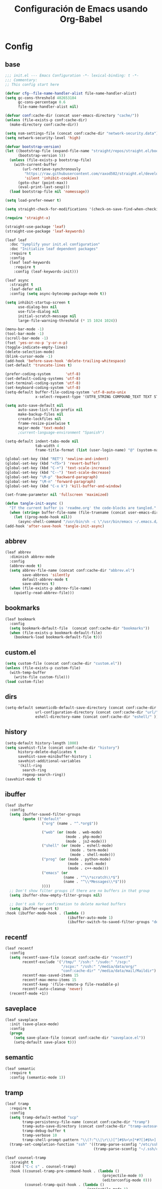 #+TITLE:     Configuración de Emacs usando Org-Babel
#+AUTHOR:    arkhan
#+EMAIL:     arkhan@disroot.org
#+BABEL: :cache yes
#+LANGUAGE: es
#+PROPERTY: header-args :tangle init.el
#+OPTIONS: author:nil date:nil toc:nil title:nil e:nil
#+LaTeX_HEADER: \pagenumbering{gobble}
#+LaTeX_HEADER: \usepackage[T1]{fontenc}
#+LaTeX_HEADER: \usepackage{graphicx}
#+LaTeX_HEADER: \usepackage{fontspec}
#+LaTeX_HEADER: \setmonofont[Scale=0.7]{DejaVu Sans Mono}
#+LaTeX_HEADER: \usepackage{mathpazo}
#+LaTeX_HEADER: \usepackage{geometry}
#+LaTeX_HEADER: \geometry{a4paper, margin=20mm}
#+LaTeX_HEADER: \usepackage{minted}
#+LaTeX_HEADER: \setminted{breaklines}

* Config
** base
#+begin_src emacs-lisp
;;; init.el --- Emacs Configuration -*- lexical-binding: t -*-
;;; Commentary:
;; This config start here

(defvar cfg--file-name-handler-alist file-name-handler-alist)
(setq gc-cons-threshold 402653184
      gc-cons-percentage 0.6
      file-name-handler-alist nil)

(defvar conf:cache-dir (concat user-emacs-directory "cache/"))
(unless (file-exists-p conf:cache-dir)
  (make-directory conf:cache-dir))

(setq nsm-settings-file (concat conf:cache-dir "network-security.data"))
(setq network-security-level 'high)

(defvar bootstrap-version)
(let ((bootstrap-file (expand-file-name "straight/repos/straight.el/bootstrap.el" user-emacs-directory))
      (bootstrap-version 5))
  (unless (file-exists-p bootstrap-file)
    (with-current-buffer
        (url-retrieve-synchronously
         "https://raw.githubusercontent.com/raxod502/straight.el/develop/install.el"
         'silent 'inhibit-cookies)
      (goto-char (point-max))
      (eval-print-last-sexp)))
  (load bootstrap-file nil 'nomessage))

(setq load-prefer-newer t)

(setq straight-check-for-modifications '(check-on-save-find-when-checking))

(require 'straight-x)

(straight-use-package 'leaf)
(straight-use-package 'leaf-keywords)

(leaf leaf
  :doc "Symplify your init.el configuration"
  :doc "Initialize leaf dependent packages"
  :require t
  :config
  (leaf leaf-keywords
    :require t
    :config (leaf-keywords-init)))

(leaf async
  :straight t
  :leaf-defer nil
  :config (setq async-bytecomp-package-mode t))

(setq inhibit-startup-screen t
      use-dialog-box nil
      use-file-dialog nil
      initial-scratch-message nil
      large-file-warning-threshold (* 15 1024 1024))

(menu-bar-mode -1)
(tool-bar-mode -1)
(scroll-bar-mode -1)
(fset 'yes-or-no-p 'y-or-n-p)
(toggle-indicate-empty-lines)
(delete-selection-mode)
(blink-cursor-mode -1)
(add-hook 'before-save-hook 'delete-trailing-whitespace)
(set-default 'truncate-lines t)

(prefer-coding-system       'utf-8)
(set-default-coding-systems 'utf-8)
(set-terminal-coding-system 'utf-8)
(set-keyboard-coding-system 'utf-8)
(setq-default buffer-file-coding-system 'utf-8-auto-unix
              x-select-request-type '(UTF8_STRING COMPOUND_TEXT TEXT STRING))

(setq auto-save-default nil
      auto-save-list-file-prefix nil
      make-backup-files nil
      create-lockfiles nil
      frame-resize-pixelwise t
      major-mode 'text-mode)
      ;current-language-environment "Spanish")

(setq-default indent-tabs-mode nil
              tab-width 4
              frame-title-format (list (user-login-name) "@" (system-name) " %b [%m]"))

(global-set-key (kbd "RET") 'newline-and-indent)
(global-set-key (kbd "<f5>") 'revert-buffer)
(global-set-key (kbd "C-+") 'text-scale-increase)
(global-set-key (kbd "C--") 'text-scale-decrease)
(global-set-key "\M-p" 'backward-paragraph)
(global-set-key "\M-n" 'forward-paragraph)
(global-set-key (kbd "C-x k") 'kill-buffer-and-window)

(set-frame-parameter nil 'fullscreen 'maximized)

(defun tangle-init-async ()
  "If the current buffer is 'readme.org' the code-blocks are tangled."
  (when (string= buffer-file-name (file-truename (concat user-emacs-directory "readme.org")))
    (let ((prog-mode-hook nil))
      (async-shell-command "/usr/bin/sh -c \"/usr/bin/emacs ~/.emacs.d/readme.org --batch --eval='(org-babel-tangle)'\""))))
(add-hook 'after-save-hook 'tangle-init-async)
#+end_src
** abbrev
#+begin_src emacs-lisp
(leaf abbrev
  :diminish abbrev-mode
  :config
  (abbrev-mode t)
  (setq abbrev-file-name (concat conf:cache-dir "abbrev.el")
        save-abbrevs 'silently
        default-abbrev-mode t
        save-abbrevs t)
  (when (file-exists-p abbrev-file-name)
    (quietly-read-abbrev-file)))
#+end_src
** bookmarks
#+begin_src emacs-lisp
(leaf bookmark
  :config
  (setq bookmark-default-file  (concat conf:cache-dir "bookmarks"))
  (when (file-exists-p bookmark-default-file)
    (bookmark-load bookmark-default-file t)))
#+end_src
** custom.el
#+begin_src emacs-lisp
(setq custom-file (concat conf:cache-dir "custom.el"))
(unless (file-exists-p custom-file)
  (with-temp-buffer
    (write-file custom-file)))
(load custom-file)
#+end_src
** dirs
#+begin_src emacs-lisp
(setq-default semanticdb-default-save-directory (concat conf:cache-dir "semanticdb/")
              url-configuration-directory (concat conf:cache-dir "url/")
              eshell-directory-name (concat conf:cache-dir "eshell/" ))
#+end_src
** history
#+begin_src emacs-lisp
(setq-default history-length 1000)
(setq savehist-file (concat conf:cache-dir "history")
      history-delete-duplicates t
      savehist-save-minibuffer-history 1
      savehist-additional-variables
      '(kill-ring
        search-ring
        regexp-search-ring))
(savehist-mode t)
#+end_src
** ibuffer
#+begin_src emacs-lisp
(leaf ibuffer
  :config
  (setq ibuffer-saved-filter-groups
        (quote (("default"
                 ("org" (name . "^.*org$"))

                 ("web" (or (mode . web-mode)
                            (mode . php-mode)
                            (mode . js2-mode)))
                 ("shell" (or (mode . eshell-mode)
                              (mode . term-mode)
                              (mode . shell-mode)))
                 ("prog" (or (mode . python-mode)
                             (mode . nxml-mode)
                             (mode . c++-mode)))
                 ("emacs" (or
                           (name . "^\\*scratch\\*$")
                           (name . "^\\*Messages\\*$")))
                 ))))
  ;; Don't show filter groups if there are no buffers in that group
  (setq ibuffer-show-empty-filter-groups nil)

  ;; Don't ask for confirmation to delete marked buffers
  (setq ibuffer-expert t)
:hook (ibuffer-mode-hook . (lambda ()
                             (ibuffer-auto-mode 1)
                             (ibuffer-switch-to-saved-filter-groups "default"))))
#+end_src
** recentf
#+begin_src emacs-lisp
(leaf recentf
  :config
  (setq recentf-save-file (concat conf:cache-dir "recentf")
        recentf-exclude '("/tmp/" "/ssh:" "/sudo:" "/scp:"
                          "/scpx:" "/ssh:" "/media/data/org/"
                          "conf:cache-dir" "/media/data/mail/Maildir")
        recentf-max-saved-items 15
        recentf-max-menu-items 15
        recentf-keep '(file-remote-p file-readable-p)
        recentf-auto-cleanup 'never)
  (recentf-mode +1))
#+end_src
** saveplace
#+begin_src emacs-lisp
(leaf saveplace
  :init (save-place-mode)
  :config
  (progn
    (setq save-place-file (concat conf:cache-dir "saveplace.el"))
    (setq-default save-place t)))
#+end_src
** semantic
#+begin_src emacs-lisp
(leaf semantic
  :require t
  :config (semantic-mode 1))
#+end_src
** tramp
#+begin_src emacs-lisp
(leaf tramp
  :require t
  :config
  (setq tramp-default-method "scp"
        tramp-persistency-file-name (concat conf:cache-dir "tramp")
        tramp-auto-save-directory (concat conf:cache-dir "tramp-autosave")
        tramp-debug-buffer t
        tramp-verbose 10
        tramp-shell-prompt-pattern "\\(?:^\\|\r\\)[^]#$%>\n]*#?[]#$%>] *\\(^[\\[[0-9;]*[a-zA-Z] *\\)*")
  (tramp-set-completion-function "ssh" '((tramp-parse-sconfig "/etc/ssh_config")
                                         (tramp-parse-sconfig "~/.ssh/config"))))

(leaf counsel-tramp
  :straight t
  :bind ("C-c s" . counsel-tramp)
  :hook ((counsel-tramp-pre-command-hook . (lambda ()
                                             (projectile-mode 0)
                                             (editorconfig-mode 0)))
         (counsel-tramp-quit-hook . (lambda ()
                                      (projectile-mode 1)
                                      (editorconfig-mode 1)))))
#+end_src
* UI
** all-the-icons
#+begin_src emacs-lisp
(leaf all-the-icons :straight t)
#+end_src
** avy
#+begin_src emacs-lisp
(leaf avy
  :straight t
  :config
  (setq avy-all-windows t))
#+end_src
** cursor
#+begin_src emacs-lisp
(setq-default cursor-type '(hbar . 2))
(setq x-stretch-cursor t)

(leaf frame
  :config
  (defun set-cursor-hook (frame)
    (modify-frame-parameters
     frame (list (cons 'cursor-color "white"))))

  :hook (after-make-frame-functions . set-cursor-hook))
#+end_src
** dashboard
#+begin_src emacs-lisp
(leaf page-break-lines
  :straight t
  :diminish page-break-lines-mode
  :config (page-break-lines-mode))

(leaf dashboard
  :straight t
  :config
  (dashboard-setup-startup-hook)
  (setq dashboard-banner-logo-title (concat "GNU Emacs " emacs-version
                                              " kernel " (car (split-string (shell-command-to-string "uname -r") "-"))
                                              " x86_64 " (car (split-string (shell-command-to-string "/usr/bin/sh -c '. /etc/os-release && echo $PRETTY_NAME'") "\n")))
        dashboard-set-init-info t
        dashboard-center-content t
        dashboard-set-heading-icons t
        dashboard-set-file-icons t
        dashboard-items '((recents  . 10)
                          (bookmarks . 5)
                          (projects . 5)
                          (agenda . 5))
        initial-buffer-choice (lambda () (switch-to-buffer "*dashboard*"))))
#+end_src
** font
#+begin_src emacs-lisp
(leaf pcache
  :straight t
  :init
  (setq pcache-directory (let ((dir (concat conf:cache-dir "pcache/")))
                           (make-directory dir t)
                           dir)))

(leaf unicode-fonts
  :straight t
  :init (unicode-fonts-setup))

(global-font-lock-mode 1)
(set-face-attribute 'default nil :font "Fira Code Retina:pixelsize=15")
#+end_src
** imenu
#+begin_src emacs-lisp
(leaf imenu-list
  :straight t
  :bind ("M-2" . imenu-list-smart-toggle)
  :config
  (setq imenu-list-size 36
        imenu-list-position 'left
        imenu-list-focus-after-activation t
        imenu-list-after-jump-hook nil))
#+end_src
** ivy
#+begin_src emacs-lisp
(leaf ivy
  :straight
  :diminish ivy-mode
  :bind (ivy-mode-map
         ("C-'" . ivy-avy))
  :config
  (setq ivy-wrap t
        ivy-virtual-abbreviate 'full
        ivy-use-virtual-buffers t
        ivy-use-selectable-prompt t
        ivy-count-format "(%d/%d) "
        ivy-re-builders-alist '((read-file-name-internal . ivy--regex-fuzzy)
                                (t . ivy--regex-plus))
        ivy-on-del-error-function nil
        ivy-initial-inputs-alist nil
        enable-recursive-minibuffers t)

  (add-to-list 'ivy-ignore-buffers "\\*Async Shell Command\\*")
  (add-to-list 'ivy-ignore-buffers "\\*Messages\\*")
  (add-to-list 'ivy-ignore-buffers "\\*elfeed-log\\*")
  (add-to-list 'ivy-ignore-buffers "\\*Help\\*")
  (add-to-list 'ivy-ignore-buffers "\\*Compile-Log\\*")
  (add-to-list 'ivy-ignore-buffers "\\*magit-.*")
  (add-to-list 'ivy-ignore-buffers "\\magit-.*")
  (add-to-list 'ivy-ignore-buffers "\\*tide")
  (add-to-list 'ivy-ignore-buffers "\\*Flycheck.*")
  (add-to-list 'ivy-ignore-buffers "\\*lsp-.*")
  (add-to-list 'ivy-ignore-buffers "\\*git-gutter:.*")
  (with-eval-after-load "projectile"
    (setf projectile-globally-ignored-buffers ivy-ignore-buffers))

  (defun conf:ivy-format-function-arrow (cands)
    "Transform CAND-PAIRS into a string for minibuffer."
    (ivy--format-function-generic
     (lambda (str)
       (concat "-> " (ivy--add-face str 'ivy-current-match)))
     (lambda (str)
       (concat "   " str))
     cands
     "\n"))
  (setq ivy-format-function 'conf:ivy-format-function-arrow)
  (ivy-mode 1))

(leaf prescient
  :straight t
  :require t
  :config
  (setq prescient-save-file (concat conf:cache-dir "prescient.el"))
  (prescient-persist-mode))

(leaf ivy-prescient
  :straight t
  :require t
  :after ivy
  :init (ivy-prescient-mode))

(leaf ivy-posframe
  :straight t
  :after ivy
  :diminish ivy-posframe-mode
  :init
  (setq ivy-posframe-hide-minibuffer t
        ivy-fixed-height-minibuffer nil
        ivy-posframe-parameters `((min-width . ,(window-width))
                                  (min-height . ,ivy-height)
                                  (internal-border-width . 0))
        ivy-posframe-display-functions-alist '((t . ivy-posframe-display-at-window-bottom-left)))
  :config (ivy-posframe-mode))

(leaf ivy-explorer
  :straight t
  :after ivy
  :init
  (if (display-graphic-p)
      (setq ivy-explorer-message-function #'ivy-explorer--posframe))
  (ivy-explorer-mode 1))

(leaf ivy-xref
  :straight t
  :require t
  :init (if (< emacs-major-version 27)
            (setq xref-show-xrefs-function #'ivy-xref-show-xrefs)
          (setq xref-show-definitions-function #'ivy-xref-show-defs)))

(setq confirm-nonexistent-file-or-buffer t)

(leaf swiper
  :straight t
  :bind* (("C-s" . swiper)
          ("C-r" . swiper)
          ("C-M-s" . swiper-all))
  :bind (read-expression-map
         ("C-r" . counsel-minibuffer-history)))

(leaf counsel
  :straight t
  :bind (("M-x" . counsel-M-x)
         ("C-c b" . counsel-imenu)
         ("C-x C-r" . counsel-rg)
         ("C-h f" . counsel-describe-function)
         ("C-h v" . counsel-describe-variable)
         ("C-h b" . counsel-descbinds)
         ("M-y" . counsel-yank-pop)
         ("M-SPC" . counsel-shell-history))
  :config
  (setq counsel-find-file-at-point t
        counsel-rg-base-command "rg -uuu -S -g '!/volumes' -g '!/backups' -g '!/.git' --no-heading --line-number --color never %s"))

(leaf ivy-rich
  :straight t
  :config
  (setq ivy-rich-display-transformers-list
        '(ivy-switch-buffer
          (:columns
           ((ivy-rich-candidate (:width 30))  ; return the candidate itself
            (ivy-rich-switch-buffer-size (:width 7))  ; return the buffer size
            (ivy-rich-switch-buffer-indicators (:width 4 :face error :align right)); return the buffer indicators
            (ivy-rich-switch-buffer-major-mode (:width 12 :face warning))          ; return the major mode info
            (ivy-rich-switch-buffer-project (:width 15 :face success))             ; return project name using `projectile'
            (ivy-rich-switch-buffer-path (:width (lambda (x) (ivy-rich-switch-buffer-shorten-path x (ivy-rich-minibuffer-width 0.3))))))  ; return file path relative to project root or `default-directory' if project is nil
           :predicate
           (lambda (cand) (get-buffer cand)))
          counsel-M-x
          (:columns
           ((counsel-M-x-transformer (:width 40))  ; thr original transfomer
            (ivy-rich-counsel-function-docstring (:face font-lock-doc-face))))  ; return the docstring of the command
          counsel-describe-function
          (:columns
           ((counsel-describe-function-transformer (:width 40))  ; the original transformer
            (ivy-rich-counsel-function-docstring (:face font-lock-doc-face))))  ; return the docstring of the function
          counsel-describe-variable
          (:columns
           ((counsel-describe-variable-transformer (:width 40))  ; the original transformer
            (ivy-rich-counsel-variable-docstring (:face font-lock-doc-face))))  ; return the docstring of the variable
          counsel-recentf
          (:columns
           ((ivy-rich-candidate (:width 0.8)) ; return the candidate itself
            (ivy-rich-file-last-modified-time (:face font-lock-comment-face))))) ; return the last modified time of the file
        ivy-virtual-abbreviate 'full
        ivy-rich-path-style 'abbrev)
  (ivy-rich-mode 1))
#+end_src
** move-dup
#+begin_src emacs-lisp
(leaf move-dup
  :straight t
  :leaf-defer nil
  :diminish move-dup-mode
  :init
  (global-set-key (kbd "M-<up>") 'md-move-lines-up)
  (global-set-key (kbd "M-<down>") 'md-move-lines-down)
  (global-set-key (kbd "C-M-<up>") 'md-duplicate-up)
  (global-set-key (kbd "C-M-<down>") 'md-duplicate-down)
  (global-move-dup-mode))
#+end_src
** neotree
#+begin_src emacs-lisp
(leaf shrink-path
  :straight t
  :require t)

(leaf neotree
  :straight t
  :bind (neotree-mode-map
         ("<C-return>" . neotree-change-root)
         ("C" . neotree-change-root)
         ("c" . neotree-create-node)
         ("+" . neotree-create-node)
         ("d" . neotree-delete-node)
         ("r" . neotree-rename-node))
  :config
  (setq neo-theme 'ascii
        neo-vc-integration nil
        neo-window-width 36
        neo-create-file-auto-open t
        neo-smart-open t
        neo-show-auto-change-root t
        neo-autorefresh nil
        neo-banner-message nil
        neo-mode-line-type 'neotree
        neo-dont-be-alone t
        neo-persist-show t
        neo-show-updir-line nil
        neo-show-hidden-files nil
        neo-auto-indent-point t
        neo-hidden-regexp-list '(".DS_Store" ".idea/" ".pyc" ".tern-port"
                                 ".git/*" "node_modules/*" ".meteor" "deps"))

  (defun shrink-root-entry (node)
    "shrink-print pwd in neotree"
    (insert (propertize (concat (shrink-path-dirs node) "\n") 'face `(:inherit (,neo-root-dir-face)))))

  (advice-add #'neo-buffer--insert-root-entry :override #'shrink-root-entry))

(defun neotree-project-dir-toggle ()
    "Open NeoTree using the project root, using find-file-in-project,
  or the current buffer directory."
    (interactive)
    (let ((project-dir
           (ignore-errors
             ;;; Pick one: projectile or find-file-in-project
             (projectile-project-root)))
          (file-name (buffer-file-name))
          (neo-smart-open t))
      (if (and (fboundp 'neo-global--window-exists-p)
               (neo-global--window-exists-p))
          (neotree-hide)
        (progn
          (neotree-show)
          (if project-dir
              (neotree-dir project-dir))
          (if file-name
              (neotree-find file-name))))))
(global-set-key (kbd "M-1") 'neotree-project-dir-toggle)
#+end_src
** theme
#+begin_src emacs-lisp
(leaf vibrant-ink-theme
  :straight (vibrant-ink-theme :type git :host github :repo "arkhan/vibrant-ink-theme")
  :config (load-theme 'vibrant-ink t))
#+end_src
** sublimity
#+begin_src emacs-lisp
(setq-default hscroll-margin 2
              hscroll-step 1
              scroll-conservatively 1001
              scroll-margin 0
              scroll-preserve-screen-position t)

(leaf sublimity-scroll
  :straight sublimity
  :require t
  :init (sublimity-mode 1))
#+end_src
** shackle
#+begin_src emacs-lisp
(leaf shackle
  :straight t
  :init (shackle-mode)
  :config
  (setq shackle-default-size 0.4)
  (setq shackle-rules
        '(("*Calendar*" :select t :size 0.3 :align below)
          ("*Compile-Log*" :ignore t)
          ("*Completions*" :size 0.3  :align t)
          ("*format-all-errors*" :select t :size 0.1 :align below)
          ("*Help*" :select t :inhibit-window-quit t :other t)
          ("*Messages*" :select nil :inhibit-window-quit t :other t)
          ("*Process List*" :select t :size 0.3 :align below)
          ("*Proced*" :select t :size 0.3 :align below)
          ("*Python*" :select t :size 0.3 :align bellow)
          ("*Shell Command Output*" :select nil)
          ("*Warnings*" :ignore t)
          ("*el-get bootstrap*" :ignore t)
          ("*undo-tree*" :size 0.25 :align left)
          ("\\*Async Shell.*\\*" :regexp t :ignore t)
          ("\\*[Wo]*Man.*\\*" :regexp t :select t :inhibit-window-quit t :other t)
          ("\\*poporg.*\\*" :regexp t :select t :other t)
          ("\\*shell*\\*" :select t :other t)
          ("\\`\\*ivy.*?\\*\\'" :regexp t :size 0.3 :align t)
          ("edbi-dbviewer" :regexp t :select t :same t)
          ("*edbi:query-result" :regexp t :size 0.8 :align bellow)
          (occur-mode :select nil :align t)
          (pdf-view-mode :other t)
          (compilation-mode :select nil))))
#+end_src
** status line
#+begin_src emacs-lisp
(setq line-number-mode t
      column-number-mode t)

(leaf good-line
  :straight (good-line :type git :host github :repo "TatriX/good-line")
  :config (good-line-mode))

;; (leaf doom-modeline
;;   :straight t
;;   :init (doom-modeline-mode 1)
;;   :config
;;   (defun conf:doom-modeline--make-xpm-filter-args (args)
;;     "Force function to use `doom-modeline-height'.
;;      Instead of the calculation done in `doom-modeline-refresh-bars'.
;;      The minimum height is set to `frame-char-height' + 2."
;;     (list (car args) (cadr args) (max (+ (frame-char-height) 2) doom-modeline-height)))

;;   (advice-add 'doom-modeline--make-xpm :filter-args #'conf:doom-modeline--make-xpm-filter-args)

;;   (setq doom-modeline-height 12
;;         doom-modeline-icon nil
;;         doom-modeline-env-enable-python nil))
#+end_src
** switch-windows
#+begin_src emacs-lisp
  (leaf switch-window
    :straight t
    :bind (("C-x o" . switch-window)
           ("C-x 1" . switch-window-then-maximize)
           ("C-x 2" . switch-window-then-split-below)
           ("C-x 3" . switch-window-then-split-right)
           ("C-x 0" . switch-window-then-delete)))
#+end_src
* Prog
** company
#+begin_src emacs-lisp
(leaf company
  :straight t
  :diminish company-mode
  :commands (company-complete-common company-manual-begin company-grab-line)
  :init
  (setq company-idle-delay 0
        company-show-numbers t
        company-minimum-prefix-length 1
        company-tooltip-limit 14
        company-dabbrev-downcase nil
        company-dabbrev-ignore-case nil
        company-dabbrev-code-other-buffers t
        company-tooltip-align-annotations t
        company-require-match 'never
        company-global-modes '(not erc-mode message-mode help-mode gud-mode eshell-mode)
        company-backends '(company-capf)
        company-frontends '(company-pseudo-tooltip-frontend
                            company-echo-metadata-frontend))

  :config
  (setq company-backends '((company-capf
                            company-keywords
                            company-yasnippet)
                           (company-abbrev company-dabbrev)))
  (global-company-mode +1))

(leaf company-prescient
  :straight t
  :require t
  :after company
  :init (company-prescient-mode))

(leaf company-posframe
  :straight t
  :diminish company-posframe-mode
  :config (company-posframe-mode 1))

(leaf company-box
  :straight t
  :diminish company-box-mode
  :config
  (setq company-box-show-single-candidate t
        company-box-backends-colors nil
        company-box-max-candidates 50
        company-box-icons-functions '(+company-box-icons--yasnippet +company-box-icons--elisp)
        company-box-icons-alist 'company-box-icons-all-the-icons
        company-box-icons-all-the-icons
        `((Unknown       . ,(all-the-icons-material "find_in_page"             :height 0.8 :face 'all-the-icons-purple))
          (Text          . ,(all-the-icons-material "text_fields"              :height 0.8 :face 'all-the-icons-green))
          (Method        . ,(all-the-icons-material "functions"                :height 0.8 :face 'all-the-icons-red))
          (Function      . ,(all-the-icons-material "functions"                :height 0.8 :face 'all-the-icons-red))
          (Constructor   . ,(all-the-icons-material "functions"                :height 0.8 :face 'all-the-icons-red))
          (Field         . ,(all-the-icons-material "functions"                :height 0.8 :face 'all-the-icons-red))
          (Variable      . ,(all-the-icons-material "adjust"                   :height 0.8 :face 'all-the-icons-blue))
          (Class         . ,(all-the-icons-material "class"                    :height 0.8 :face 'all-the-icons-red))
          (Interface     . ,(all-the-icons-material "settings_input_component" :height 0.8 :face 'all-the-icons-red))
          (Module        . ,(all-the-icons-material "view_module"              :height 0.8 :face 'all-the-icons-red))
          (Property      . ,(all-the-icons-material "settings"                 :height 0.8 :face 'all-the-icons-red))
          (Unit          . ,(all-the-icons-material "straighten"               :height 0.8 :face 'all-the-icons-red))
          (Value         . ,(all-the-icons-material "filter_1"                 :height 0.8 :face 'all-the-icons-red))
          (Enum          . ,(all-the-icons-material "plus_one"                 :height 0.8 :face 'all-the-icons-red))
          (Keyword       . ,(all-the-icons-material "filter_center_focus"      :height 0.8 :face 'all-the-icons-red))
          (Snippet       . ,(all-the-icons-material "short_text"               :height 0.8 :face 'all-the-icons-red))
          (Color         . ,(all-the-icons-material "color_lens"               :height 0.8 :face 'all-the-icons-red))
          (File          . ,(all-the-icons-material "insert_drive_file"        :height 0.8 :face 'all-the-icons-red))
          (Reference     . ,(all-the-icons-material "collections_bookmark"     :height 0.8 :face 'all-the-icons-red))
          (Folder        . ,(all-the-icons-material "folder"                   :height 0.8 :face 'all-the-icons-red))
          (EnumMember    . ,(all-the-icons-material "people"                   :height 0.8 :face 'all-the-icons-red))
          (Constant      . ,(all-the-icons-material "pause_circle_filled"      :height 0.8 :face 'all-the-icons-red))
          (Struct        . ,(all-the-icons-material "streetview"               :height 0.8 :face 'all-the-icons-red))
          (Event         . ,(all-the-icons-material "event"                    :height 0.8 :face 'all-the-icons-red))
          (Operator      . ,(all-the-icons-material "control_point"            :height 0.8 :face 'all-the-icons-red))
          (TypeParameter . ,(all-the-icons-material "class"                    :height 0.8 :face 'all-the-icons-red))
          ;; (Template   . ,(company-box-icons-image "Template.png"))))
          (Yasnippet     . ,(all-the-icons-material "short_text"               :height 0.8 :face 'all-the-icons-green))
          (ElispFunction . ,(all-the-icons-material "functions"                :height 0.8 :face 'all-the-icons-red))
          (ElispVariable . ,(all-the-icons-material "check_circle"             :height 0.8 :face 'all-the-icons-blue))
          (ElispFeature  . ,(all-the-icons-material "stars"                    :height 0.8 :face 'all-the-icons-orange))
          (ElispFace     . ,(all-the-icons-material "format_paint"             :height 0.8 :face 'all-the-icons-pink))))
  (defun +company-box-icons--yasnippet (candidate)
    (when (get-text-property 0 'yas-annotation candidate)
      'Yasnippet))

  (defun +company-box-icons--elisp (candidate)
    (when (derived-mode-p 'emacs-lisp-mode)
      (let ((sym (intern candidate)))
        (cond ((fboundp sym)  'ElispFunction)
              ((boundp sym)   'ElispVariable)
              ((featurep sym) 'ElispFeature)
              ((facep sym) 'ElispFace)))))
  :hook (company-mode-hook . company-box-mode))
#+end_src
** csv
#+begin_src emacs-lisp
(leaf csv-mode
  :leaf-defer nil
  :mode ("\\.[Cc][Ss][Vv]\\'" . csv-mode)
  :config (setq csv-separators '("," ";" "|" " ")))
#+end_src
** editorconfig
#+begin_src emacs-lisp
(leaf editorconfig
  :straight t
  :leaf-defer nil
  :diminish ""
  :config (editorconfig-mode))
#+end_src
** eldoc
#+begin_src emacs-lisp
(leaf eldoc
  :diminish eldoc-mode)
#+end_src
** empty buffer
#+begin_src emacs-lisp
(defun empty-buffer? ()
  (= (buffer-end 1) (buffer-end -1)))
#+end_src
** flycheck
#+begin_src emacs-lisp
(leaf flycheck
  :straight t
  :leaf-defer nil
  :bind (("C-c e n" . flycheck-next-error)
         ("C-c e p" . flycheck-previous-error))
  :init
  (define-fringe-bitmap 'flycheck-fringe-bitmap-ball
    (vector #b00000000
            #b00000000
            #b00000000
            #b00000000
            #b00000000
            #b00000000
            #b00000000
            #b00000000
            #b11111111
            #b11111111
            #b00000000
            #b00000000
            #b00000000
            #b00000000
            #b00000000
            #b00000000
            #b00000000))
  (flycheck-define-error-level 'error
    :severity 2
    :overlay-category 'flycheck-error-overlay
    :fringe-bitmap 'flycheck-fringe-bitmap-ball
    :fringe-face 'flycheck-fringe-error)
  (flycheck-define-error-level 'warning
    :severity 1
    :overlay-category 'flycheck-warning-overlay
    :fringe-bitmap 'flycheck-fringe-bitmap-ball
    :fringe-face 'flycheck-fringe-warning)
  (flycheck-define-error-level 'info
    :severity 0
    :overlay-category 'flycheck-info-overlay
    :fringe-bitmap 'flycheck-fringe-bitmap-ball
    :fringe-face 'flycheck-fringe-info)
  (setq flycheck-indication-mode 'right-fringe)
:hook (after-init . global-flycheck-mode))
#+end_src
** format-all
#+begin_src emacs-lisp
(leaf format-all
  :straight t
  :bind (prog-mode-map
         ("<M-f8>" . format-all-buffer)))
#+end_src
** highlight-indent-guides
#+begin_src emacs-lisp
(leaf highlight-indent-guides
  :straight t
  :diminish highlight-indent-guides-mode
  :config (setq highlight-indent-guides-method 'character
                highlight-indent-guides-responsive 'stack
                highlight-indent-guides-auto-odd-face-perc 15
                highlight-indent-guides-auto-even-face-perc 15
                highlight-indent-guides-auto-character-face-perc 20)
  :hook (prog-mode-hook . highlight-indent-guides-mode))
#+end_src
** jinja
#+begin_src emacs-lisp
(leaf jinja2-mode :straight t)
#+end_src
** lsp
#+begin_src emacs-lisp
(leaf lsp
  :straight lsp-mode
  :commands (lsp lsp-deferred)
  :require t
  :config (require 'lsp-clients)
  :init
  (setq lsp-eldoc-render-all nil
        lsp-print-io nil
        lsp-inhibit-message t
        lsp-message-project-root-warning t
        lsp-auto-guess-root t
        lsp-prefer-flymake nil
        lsp-session-file (concat conf:cache-dir "lsp-session"))
  :hook (lsp-after-open-hook . lsp-enable-imenu))

;; ref: https://gitlab.com/shackra/emacs/commit/b0df30fe744e4483a08731e6a9f6482ab408124c
(defvar-local conf:lsp-on-change-exist nil
  "indica si la función `lsp-on-change' estaba insertada en `after-change-functions'")

(defun conf:lsp-on-change-modify-hook ()
  "Remueve o agrega `lsp-on-change' de `after-change-functions'"
  (if (not conf:lsp-on-change-exist)
      ;; quita la función, solamente si estaba insertada desde un principio
      (when (memq 'lsp-on-change after-change-functions)
        (setq conf:lsp-on-change-exist t)
        (remove-hook 'after-change-functions 'lsp-on-change t))
    ;; agrega la función
    (add-hook 'after-change-functions #'lsp-on-change nil t)
    (setq conf:lsp-on-change-exist nil)))

(leaf lsp-ui
  :straight t
  :after lsp
  :commands lsp-ui-mode
  :init
  (setq lsp-ui-sideline-enable t
        lsp-ui-sideline-ignore-duplicate t
        lsp-ui-sideline-show-hover nil
        lsp-ui-doc-enable nil)
  :config
  (define-key lsp-ui-mode-map [remap xref-find-definitions] #'lsp-ui-peek-find-definitions)
  (define-key lsp-ui-mode-map [remap xref-find-references] #'lsp-ui-peek-find-references)
  :hook (lsp-mode-hook . lsp-ui-mode))

(leaf company-lsp
  :straight t
  :leaf-defer nil
  :commands company-lsp
  :config
  (setq company-lsp-async t)
  (push '(company-lsp :with company-yasnippet) company-backends))
#+end_src
** makefile
#+begin_src emacs-lisp
(leaf makefile-runner
  :straight (makefile-runner :type git :host github :repo "danamlund/emacs-makefile-runner")
  :bind ("<C-f11>" . makefile-runner))
#+end_src
** multiple-cursors
#+begin_src emacs-lisp
(leaf multiple-cursors
  :straight t
  :leaf-defer nil)
#+end_src
** parents
#+begin_src emacs-lisp
(electric-pair-mode 1)

(leaf paren
  :straight t
  :init (show-paren-mode)
  :config
  (set-face-background 'show-paren-match (face-background 'default))
  (set-face-foreground 'show-paren-match "#def")
  (set-face-attribute 'show-paren-match nil :weight 'extra-bold))

(leaf smartparens-config
  :straight smartparens
  :commands (smartparens-mode smartparens-strict-mode)
  :bind (smartparens-strict-mode-map
         ("C-}" . sp-forward-slurp-sexp)
         ("M-s" . sp-backward-unwrap-sexp)
         ("C-c [" . sp-select-next-thing)
         ("C-c ]" . sp-select-next-thing-exchange)))

(leaf rainbow-delimiters
  :straight t
  :hook (prog-mode-hook . rainbow-delimiters-mode))
#+end_src
** plantuml
#+begin_src emacs-lisp
(leaf plantuml-mode
  :straight t
  :config (setq plantuml-jar-path "/usr/share/java/plantuml/plantuml.jar"))

(leaf flycheck-plantuml
  :straight t
  :after flycheck
  :config (flycheck-plantuml-setup))
#+end_src
** prog-mode
#+begin_src emacs-lisp
(leaf prog-mode
  :config
  (setq prettify-symbols-unprettify-at-point 'right-edge)
  (global-prettify-symbols-mode t)
  (add-hook 'prog-mode-hook
            (lambda ()
              (mapc (lambda (pair) (push pair prettify-symbols-alist))
                    '(("in" . ?\u2208)
                      ("IN" . ?\u2208)
                      ("not in" . ?\u2209)
                      ("NOT IN" . ?\u2209)
                      ("not" . ?\u00AC)
                      ("NOT" . ?\u00AC)
                      ("==" . ?\u2261)
                      ("!=" . ?\u2260)
                      (">=" . ?\u2265)
                      ("<=" . ?\u2264)))))
  (defun indicate-buffer-boundaries-left ()
    (setq indicate-buffer-boundaries 'left))
  (add-hook 'prog-mode-hook #'indicate-buffer-boundaries-left)
  (add-hook 'prog-common-hook
            (lambda ()
              (font-lock-add-keywords nil
                                      '(("\\<\\(FIX\\|FIXME\\|TODO\\|BUG\\|HACK\\):" 1 font-lock-warning-face t))))))
#+end_src
** projectile
#+begin_src emacs-lisp
(leaf projectile
  :straight t
  :diminish projectile-mode
  :config
  (setq projectile-known-projects-file (concat conf:cache-dir "projectile-bookmarks.eld")
        projectile-cache-file (concat conf:cache-dir "projectile.cache")
        projectile-file-exists-remote-cache-expire (* 10 60)
        projectile-indexing-method 'alien
        projectile-enable-caching t
        projectile-completion-system 'ivy)
  (projectile-mode))

(leaf counsel-projectile
  :straight t
  :bind* ("C-x b" . conf:switch-to-project-buffer-if-in-project)
  :bind (("C-x r R" . counsel-projectile-rg)
         ("<C-tab>" . counsel-projectile-switch-project))
  :config
  (defun conf:switch-to-project-buffer-if-in-project (arg)
    "Custom switch to buffer.
    With universal argument ARG or when not in project, rely on
    `ivy-switch-buffer'.
    Otherwise, use `counsel-projectile-switch-to-buffer'."
    (interactive "P")
    (if (or arg
            (not (projectile-project-p)))
        (ivy-switch-buffer)
      (counsel-projectile-switch-to-buffer)))
  :hook ((text-mode-hook . counsel-projectile-mode)
         (prog-mode-hook . counsel-projectile-mode)))
#+end_src
** polymode
#+begin_src emacs-lisp
(leaf polymode
  :straight t
  :config
  (setq polymode-prefix-key (kbd "C-c n"))
  (define-hostmode poly-python-hostmode :mode 'python-mode)

  (define-innermode poly-sql-expr-python-innermode
    :mode 'sql-mode
    :head-matcher (rx "r" (= 3 (char "\"'")) (* (any space)))
    :tail-matcher (rx (= 3 (char "\"'")))
    :head-mode 'host
    :tail-mode 'host)

  (defun poly-python-sql-eval-chunk (beg end msg)
    "Calls out to `sql-send-region' with the polymode chunk region"
    (sql-send-region beg end))

  (define-polymode poly-python-sql-mode
    :hostmode 'poly-python-hostmode
    :innermodes '(poly-sql-expr-python-innermode)
    (setq polymode-eval-region-function #'poly-python-sql-eval-chunk)
    (define-key poly-python-sql-mode-map (kbd "C-c C-c") 'polymode-eval-chunk))

  ;; Bug? Fix polymode kill chunk so it works.
  (defun polymode-kill-chunk ()
    "Kill current chunk."
    (interactive)
    (pcase (pm-innermost-span)
      (`(,(or `nil `host) ,beg ,end ,_) (delete-region beg end))
      (`(body ,beg ,_ ,_)
       (goto-char beg)
       (pm--kill-span '(body))
       ;; (pm--kill-span '(head tail))
       ;; (pm--kill-span '(head tail))
       )
      (`(tail ,beg ,end ,_)
       (if (eq beg (point-min))
           (delete-region beg end)
         (goto-char (1- beg))
         (polymode-kill-chunk)))
      (`(head ,_ ,end ,_)
       (goto-char end)
       (polymode-kill-chunk))
      (_ (error "Canoot find chunk to kill"))))

  :hook (python-mode-hook . poly-python-sql-mode))
#+end_src
** python
*** python-template
#+begin_src emacs-lisp
(setq ansi-color-for-comint-mode t)
(defun python-template ()
  (interactive)
  (insert "#!/usr/bin/env python\n# -*- coding: utf-8 -*-\n\n"))

(add-hook 'python-mode-hook
          '(lambda ()
             (when (empty-buffer?) (python-template))))

#+end_src
*** lsp-python
#+begin_src emacs-lisp
(leaf lsp-python-ms
  :straight (lsp-python-ms :type git :host github :repo "andrew-christianson/lsp-python-ms")
  :require t
  :init (setq lsp-python-ms-dir (concat conf:cache-dir "mspyls/")))

(leaf python-mode
  :straight t
  :hook (python-mode-hook . lsp-deferred))
#+end_src
*** pyenv
#+begin_src emacs-lisp
(leaf pyenv-mode
  :straight t
  :init (pyenv-mode))

(leaf pyenv-mode-auto
  :straight t
  :require t)
#+end_src
*** pep8
#+begin_src emacs-lisp
(leaf blacken
  :straight t
  :diminish blacken-mode
  :config (setq blacken-fast-unsafe t)
  :hook (python-mode-hook . blacken-mode))

(leaf py-isort
  :straight t
  :config (setq py-isort-options '("--lines=100"))
  :hook (before-save-hook . py-isort-before-save))
#+end_src
*** stuff
#+begin_src emacs-lisp
(leaf pyimport :straight t :require t)
(leaf pip-requirements :straight t)
#+end_src
** rainbow
#+begin_src emacs-lisp
(leaf rainbow-mode
  :straight t
  :diminish rainbow-mode
  :hook ((prog-mode-hook . rainbow-mode)
          (conf-mode-hook . rainbow-mode)
          (xrdb-mode-hook . rainbow-mode)))
#+end_src
** rest
#+begin_src emacs-lisp
(leaf restclient  :straight t)

(leaf company-restclient
  :straight t
  :after restclient
  :config (add-to-list 'company-backends 'company-restclient))

(leaf ob-restclient
  :straight t
  :commands (org-babel-execute:restclient))
#+end_src
** sql
#+begin_src emacs-lisp
(leaf edbi-database-url
  :straight t)

(leaf edbi-minor-mode
  :straight t
  :hook (sql-mode-hook . edbi-minor-mode))

(leaf company-edbi
  :straight t
  :init
  (defun cfg:edbi-mode-hook()
    (add-to-list 'company-backends 'company-edbi))
  :hook (edbi:sql-mode-hook . cfg:edbi-mode-hook))

(leaf sqlup-mode
  :straight t
  :bind ("C-c u" . sqlup-capitalize-keywords-in-region)
  :hook ((sql-mode-hook . sqlup-mode)
         (edbi:sql-mode-hook . sqlup-mode)
         (sql-interactive-mode-hook . sqlup-mode)))

(leaf sql-indent
  :straight t
  :after sql
  :bind (sql-mode-map
         ("C-c \\" . sql-indent-buffer)))
#+end_src
** xml
#+begin_src emacs-lisp
  (defun nxml-template ()
    (interactive)
    (insert "<?xml version=\"1.0\" encoding=\"utf-8\"?>\n\n"))

  (add-hook 'nxml-mode-hook
            '(lambda () (when (empty-buffer?) (nxml-template))))

  (leaf nxml-mode
    :mode (("\\.plist\\'" . nxml-mode)
           ("\\.rss\\'"   . nxml-mode)
           ("\\.svg\\'"   . nxml-mode)
           ("\\.xml\\'"   . nxml-mode)
           ("\\.xsd\\'"   . nxml-mode)
           ("\\.xslt\\'"  . nxml-mode)
           ("\\.pom$"     . nxml-mode))
    :bind (nxml-mode-map
           ("C-x f" . pretty-print-xml-buffer))
    :config
    (setq nxml-slash-auto-complete-flag t
                   nxml-auto-insert-xml-declaration-flag t)
    (add-to-list 'magic-mode-alist '("<\\?xml" . nxml-mode))
    (mapc
     (lambda (pair)
       (if (or (eq (cdr pair) 'xml-mode)
               (eq (cdr pair) 'sgml-mode))
           (setcdr pair 'nxml-mode)))
     auto-mode-alist)

    ;; https://gist.github.com/DinoChiesa/5489021
    (defun pretty-print-xml-region (begin end)
      "Pretty format XML markup in region. You need to have nxml-mode
      http://www.emacswiki.org/cgi-bin/wiki/NxmlMode installed to do
      this. The function inserts linebreaks to separate tags that have
      nothing but whitespace between them. It then indents the markup
      by using nxml's indentation rules."
      (interactive "r")
      (save-excursion
        (nxml-mode)
        ;; split <foo><bar> or </foo><bar>, but not <foo></foo>
        (goto-char begin)
        (while (search-forward-regexp ">[ \t]*<[^/]" end t)
          (backward-char 2) (insert "\n") (incf end))
        ;; split <foo/></foo> and </foo></foo>
        (goto-char begin)
        (while (search-forward-regexp "<.*?/.*?>[ \t]*<" end t)
          (backward-char) (insert "\n") (incf end))
        ;; put xml namespace decls on newline
        (goto-char begin)
        (while (search-forward-regexp "\\(<\\([a-zA-Z][-:A-Za-z0-9]*\\)\\|['\"]\\) \\(xmlns[=:]\\)" end t)
          (goto-char (match-end 0))
          (backward-char 6) (insert "\n") (incf end))
        (indent-region begin end nil)
        (normal-mode))
      (message "All indented!"))


    (defun pretty-print-xml-buffer ()
      "pretty print the XML in a buffer."
      (interactive)
      (pretty-print-xml-region (point-min) (point-max))))
#+end_src
** yaml
#+begin_src emacs-lisp
(leaf yaml-mode :straight t)
#+end_src
** yasnippet
#+begin_src emacs-lisp
  (leaf yasnippet
    :straight t
    :diminish yas-minor-mode
    :config
    (setq yas-snippet-dirs '("~/.emacs.d/snippets"))
    (yas-global-mode))

  (leaf yasnippet-snippets :straight t)

  (leaf org-sync-snippets
    :straight t
    :init
    (setq org-sync-snippets-org-snippets-file "~/.emacs.d/snippets/snippets.org")
    (add-hook 'yas-after-reload-hook 'org-sync-snippets-org-to-snippets))
#+end_src
* Tools
** alert
#+begin_src emacs-lisp
(leaf alert
  :straight t
  :require t
  :init
  (if (eq system-type 'windows-nt)
      (setq alert-default-style 'message)
    (setq alert-default-style 'libnotify)))
#+end_src
** anzu
#+begin_src emacs-lisp
(leaf anzu
  :straight t
  :bind (("M-%" . anzu-query-replace)
	     ("C-M-%" . anzu-query-replace-regexp))
  :config
  (set-face-attribute 'anzu-mode-line nil :foreground "yellow" :weight 'bold)

  (defun cfg:anzu-update-func (here total)
	(when anzu--state
	  (let ((status (cl-case anzu--state
			          (search (format "[%d/%d Seek]" here total))
			          (replace-query (format "(%d Replaces)" total))
			          (replace (format "[%d/%d Replaces]" here total)))))
	    (propertize status 'face 'anzu-mode-line))))

  (setq anzu-cons-mode-line-p nil
	    anzu-mode-lighter ""
	    anzu-deactivate-region t
	    anzu-search-threshold 1000
	    anzu-replace-threshold 50
	    anzu-replace-to-string-separator " => "
	    anzu-mode-line-update-function #'cfg:anzu-update-func)

  (add-to-list 'minor-mode-alist
		       '(:eval (when anzu--state
			             (concat " " (anzu--update-mode-line)))))
  (global-anzu-mode +1))
#+end_src
** bughunter
#+begin_src emacs-lisp
(leaf bug-hunter
  :straight t
  :commands (bug-hunter-file bug-hunter-init-file))
#+end_src
** autorevert
#+begin_src emacs-lisp
(leaf autorever
  :diminish auto-revert-mode
  :config (setq auto-revert-remote-files t
                auto-revert-interval 1))
#+end_src
** caldav
#+begin_src emacs-lisp
(leaf org-caldav
  :straight t
  :bind ("<f6>" . org-caldav-sync)
  :config
  (setq org-icalendar-alarm-time 30
        org-icalendar-categories '(all-tags category todo-state)
        org-icalendar-include-todo t
        org-icalendar-use-deadline '(event-if-todo event-if-not-todo todo-due)
        org-icalendar-use-scheduled '(event-if-todo event-if-not-todo todo-start)
        org-icalendar-with-timestamps t
        org-icalender-sync-todo t
        org-icalendar-timezone "America/Guayaquil")

  (setq org-caldav-calendars '((:calendar-id "arkhan/work"
                                             :files ("~/org/work.org")
                                             :inbox "~/org/inbox.org")
                               (:calendar-id "arkhan/stuff"
                                             :files ("~/org/stuff.org")
                                             :inbox "~/org/inbox.org"))
        org-caldav-files org-agenda-files
        org-caldav-save-directory (concat conf:cache-dir "dav")
        org-caldav-show-sync-results nil
        org-caldav-url "https://cloud.disroot.org/remote.php/dav/calendars")
  (make-directory org-caldav-save-directory :parents)
  (setq org-caldav-backup-file (concat org-caldav-save-directory "caldav-backup.org")))


(leaf calfw
  :straight t
  :bind ("C-c f" . cfw:open-org-calendar)
  :config
  (setq cfw:org-overwrite-default-keybinding t
        cfw:display-calendar-holidays nil
        calendar-week-start-day 1))

(leaf calfw-org :straight t)
#+end_src
** comment-dwim-2
#+begin_src emacs-lisp
(leaf comment-dwim-2
  :straight t
  :leaf-defer nil
  :bind* ("M-;" . comment-dwim-2))
#+end_src
** docker
#+begin_src emacs-lisp
(leaf docker :straight t)

(leaf dockerfile-mode
  :straight t
  :mode "Dockerfile\\'")

(leaf docker-compose-mode
  :straight t
  :mode ("docker-compose.*\.yml\\'" . docker-compose-mode))
#+end_src
** dumb-jump
#+begin_src emacs-lisp
(leaf dumb-jump
  :straight t
  :bind (("M-g o" . dumb-jump-go-other-window)
         ("M-g j" . dumb-jump-go)
         ("M-g i" . dumb-jump-go-prompt)
         ("M-g x" . dumb-jump-go-prefer-external)
         ("M-g z" . dumb-jump-go-prefer-external-other-window))
  :config (setq dumb-jump-selector 'ivy))
#+end_src
** flyspell
#+begin_src emacs-lisp
(leaf flyspell
  :require t
  :bind (("C-c t s" . flyspell-mode)
         ("C-c l b" . flyspell-buffer)
         ("M-i" . switch-dictionary)
         (flyspell-mode-map
          ("C-\"" . flyspell-add-word-to-dict)
          ("\M-\t" . nil)
          ([down-mouse-2] . nil)
          ([mouse-2] . nil)))
  :init
  (dolist (hook '(TeX-mode-hook LaTeX-mode-hook text-mode-hook message-mode-hook markdown-mode-hook org-mode-hook))
    (add-hook hook 'turn-on-flyspell))
  :config
  (setq flyspell-use-meta-tab nil
        flyspell-issue-welcome-flag nil
        flyspell-issue-message-flag nil)

  (setq-default ispell-program-name "hunspell"
                ispell-really-hunspell t
                ispell-check-comments t
                ispell-local-dictionary "en_US"
                ispell-local-dictionary-alist
                '(("en_US" "[[:alpha:]]" "[^[:alpha:]]" "[']" nil ("-d" "en_US") nil utf-8)
                  ("es_EC" "[[:alpha:]]" "[^[:alpha:]]" "[ñ]" nil ("-d" "es_EC") nil utf-8)))

  (defun switch-dictionary ()
    (interactive)
    (let* ((dic ispell-current-dictionary)
           (change (if (string= dic "en_US") "es_EC" "en_US")))
      (ispell-change-dictionary change)
      (setq ispell-alternate-dictionary change)
      (message "Dictionary switched from %s to %s" dic change)))

  (defun turn-on-spell-check ()
    (flyspell-mode 1))

  (defun flyspell-add-word-to-dict ()
    "Add the word at the current location to the private dictionary
       without question."
    (interactive)
    ;; use the correct dictionary
    (flyspell-accept-buffer-local-defs)
    (setq opoint (point-marker))
    (let ((cursor-location (point))
          (word (flyspell-get-word nil)))
      (if (consp word)
          (let ((start (car (cdr word)))
                (end (car (cdr (cdr word))))
                (word (car word)))
            ;; The word is incorrect, we have to propose a replacement.
            (flyspell-do-correct 'save nil word cursor-location start end opoint)))
      (ispell-pdict-save t)))

  :hook (prog-mode-hook . flyspell-prog-mode))

(leaf flyspell-correct
  :straight t
  :bind ("C-M-'" . flyspell-correct-wrapper))

(leaf flyspell-correct-popup
  :straight t
  :require t
  :init (setq flyspell-correct-interface #'flyspell-correct-popup
              flyspell-correct-auto-mode-interface #'flyspell-correct-popup))
#+end_src
** frog
#+begin_src emacs-lisp
(leaf frog-jump-buffer
  :straight t
  :bind ("C-x C-b" . frog-jump-buffer))
#+end_src
** gif-screencast
#+begin_src emacs-lisp
(leaf gif-screencast
  :straight t
  :bind (("<f8>" . gif-screencast)
         (gif-screencast-mode-map
          ("<f8>" . gif-screencast-toggle-pause)
          ("<f9>" . gif-screencast-stop))))
#+end_src
** git
#+begin_src emacs-lisp
(setq vc-follows-symlinks t
      auto-revert-check-vc-info t
      find-file-visit-truename t)

(leaf transient
  :straight t
  :config (setq transient-history-file (concat conf:cache-dir "transient.el")))

(leaf magit
  :straight t
  :bind* (("C-x g c" . magit-commit-create)
          ("C-x g e" . magit-ediff-resolve)
          ("C-x g g" . magit-grep)
          ("C-x g l" . magit-file-log)
          ("C-x g p" . magit-push-other)
          ("C-x g r" . magit-rebase-interactive)
          ("C-x g s" . magit-status)
          ("C-x g u" . magit-pull-other)
          ("C-x g x" . magit-checkout))
  :init
  (progn
    (defadvice magit-status (around magit-fullscreen activate)
      (window-configuration-to-register :magit-fullscreen)
      ad-do-it
      (delete-other-windows))
    (defadvice git-commit-commit (after delete-window activate)
      (delete-window))
    (defadvice git-commit-abort (after delete-window activate)
      (delete-window))
    (defun magit-commit-mode-init ()
      (when (looking-at "\n")
        (open-line 1))))
  :config
  (progn
    (defadvice magit-quit-window (around magit-restore-screen activate)
      (let ((current-mode major-mode))
        ad-do-it
        (when (eq 'magit-status-mode current-mode)
          (jump-to-register :magit-fullscreen))))
    (defun magit-maybe-commit (&optional show-options)
      "Runs magit-commit unless prefix is passed"
      (interactive "P")
      (if show-options
          (magit-key-mode-popup-committing)
        (magit-commit-create)))
    (define-key magit-mode-map "c" 'magit-maybe-commit)

    (setq magit-git-executable "tg"
          magit-completing-read-function 'ivy-completing-read
          magit-default-tracking-name-function 'magit-default-tracking-name-branch-only
          magit-status-buffer-switch-function 'switch-to-buffer
          magit-diff-refine-hunk t
          magit-rewrite-inclusive 'ask
          magit-process-find-password-functions '(magit-process-password-auth-source)
          magit-save-some-buffers t
          magit-process-popup-time 10
          magit-set-upstream-on-push 'askifnotset
          magit-refs-show-commit-count 'all
          magit-log-buffer-file-locket t)))

(leaf magit-gitflow
  :straight t
  :require t
  :hook (magit-mode-hook . turn-on-magit-gitflow))

(leaf diff-hl
  :straight t
  :hook ((after-init-hook . global-diff-hl-mode)
         (magit-post-refresh-hook . diff-hl-magit-post-refresh)
         (dired-mode-hook . diff-hl-dired-mode)))

(leaf gitconfig-mode
  :straight t
  :leaf-defer nil
  :mode ("/\\.?git/?config$"
         "/\\.gitmodules$")
  :hook (gitconfig-mode-hook . flyspell-mode))

(leaf gitignore-mode
  :straight t
  :leaf-defer nil
  :mode ("/\\.gitignore$"
         "/\\.git/info/exclude$"
         "/git/ignore$"))

(leaf gitattributes-mode
  :straight t
  :leaf-defer nil)

(leaf git-timemachine
  :straight t
  :leaf-defer nil
  :commands git-timemachine
  :bind (git-timemachine-mode
         ("c" . git-timemachine-show-current-revision)
         ("b" . git-timemachine-switch-branch)))
#+end_src
** i3wm
#+begin_src emacs-lisp
(leaf i3wm-config-mode
  :straight (i3wm-config-mode :type git :host github :repo "Alexander-Miller/i3wm-Config-Mode"))
#+end_src
** logview
#+begin_src emacs-lisp
(leaf logview
  :straight t
  :hook (logview-mode-hook . auto-revert-mode))
#+end_src
** mu4e
#+begin_src emacs-lisp
(leaf link-hint
  :straight t
  :bind (("C-c l o" . link-hint-open-link)
         ("C-c l c" . link-hint-copy-link)))

(leaf mu4e
  :if (executable-find "mu")
  :bind ("<f1>" . mu4e)
  :preface
  (defadvice mu4e (before mu4e-start activate)
    "Antes de ejecutar `mu4e' borramos todas las ventanas"
    (when (> 1 (count-windows))
      (window-configuration-to-register :mu4e-fullscreen)
      (delete-other-windows)))

  (defadvice mu4e-quit (after mu4e-close-and-push activate)
    "Despues de salir de mu4e ejecutamos un script para subir los cambios al buzon de correo y para también restaurar la disposición de ventanas"
    (start-process "pushmail" "*pushmail-mbsync*" "mbsync" "-a" "--push")
    (when (get-register :mu4e-fullscreen)
      (jump-to-register :mu4e-fullscreen)))
  :init
  (require 'mu4e-contrib)
  (setq mail-user-agent 'mu4e-user-agent
        message-citation-line-format "\nEl %A %d de %B del %Y a las %H%M horas, %N escribió:\n"
        message-citation-line-function 'message-insert-formatted-citation-line
        message-cite-reply-position 'below
        message-kill-buffer-on-exit t
        message-send-mail-function 'message-send-mail-with-sendmail
        mu4e-attachment-dir  "~/Descargas"
        mu4e-auto-retrieve-keys t
        mu4e-compose-context-policy 'ask
        mu4e-compose-dont-reply-to-self t
        mu4e-compose-keep-self-cc nil
        mu4e-context-policy 'pick-first
        mu4e-headers-date-format "%Y-%m-%d %H:%M"
        mu4e-headers-include-related t
        mu4e-headers-auto-update nil
        mu4e-headers-leave-behavior 'ignore
        mu4e-headers-visible-lines 8
        mu4e-headers-fields '((:date . 25)
                              (:flags . 6)
                              (:from . 22)
                              (:subject . nil))
        mu4e-view-prefer-html t
        mu4e-html2text-command "w3m -dump -T text/html -cols 72 -o display_link_number=true -o auto_image=false -o display_image=true -o ignore_null_img_alt=true"
        mu4e-maildir "~/.mail"
        mu4e-view-show-images t
        sendmail-program "msmtp"
        mu4e-get-mail-command "mbsync -aV")

  (defun mu4e-message-maildir-matches (msg rx)
    (when rx
      (if (listp rx)
          ;; If rx is a list, try each one for a match
          (or (mu4e-message-maildir-matches msg (car rx))
              (mu4e-message-maildir-matches msg (cdr rx)))
        ;; Not a list, check rx
        (string-match rx (mu4e-message-field msg :maildir)))))

  (defun choose-msmtp-account ()
    (if (message-mail-p)
        (save-excursion
          (let*
              ((from (save-restriction
                       (message-narrow-to-headers)
                       (message-fetch-field "from")))
               (account
                (cond
                 ((string-match "arkhan@disroot.org" from) "Personal")
                 ((string-match "edison@disroot.org" from) "Work")
                 ((string-match "edison@saslibre.net" from) "SasLibre")
                 ((string-match "arkhan.xxx@gmail.com" from) "Gmail"))))
            (setq message-sendmail-extra-arguments (list '"-a" account))))))

  (when (fboundp 'imagemagick-register-types)
    (imagemagick-register-types))

  (setq mu4e-contexts
        `( ,(make-mu4e-context
             :name "Personal"
             :enter-func (lambda () (mu4e-message "Switch to the Personal context"))
             :match-func (lambda (msg)
                           (when msg
                             (mu4e-message-maildir-matches msg "^/Personal")))
             :leave-func (lambda () (mu4e-clear-caches))
             :vars '((user-mail-address     . "arkhan@disroot.org")
                     (user-full-name        . "Edison Ibáñez")
                     (mu4e-sent-folder      . "/Personal/Sent")
                     (mu4e-drafts-folder    . "/Personal/Drafts")
                     (mu4e-trash-folder     . "/Personal/Trash")
                     (mu4e-refile-folder    . "/Personal/Archive")))
           ,(make-mu4e-context
             :name "Work"
             :enter-func (lambda () (mu4e-message "Switch to the Work context"))
             :match-func (lambda (msg)
                           (when msg
                             (mu4e-message-maildir-matches msg "^/Work")))
             :leave-func (lambda () (mu4e-clear-caches))
             :vars '((user-mail-address     . "edison@disroot.org")
                     (user-full-name        . "Edison Ibáñez")
                     (mu4e-sent-folder      . "/Work/Sent")
                     (mu4e-drafts-folder    . "/Work/Drafts")
                     (mu4e-trash-folder     . "/Work/Trash")
                     (mu4e-refile-folder    . "/Work/Archive")))
           ,(make-mu4e-context
             :name "SasLibre"
             :enter-func (lambda () (mu4e-message "Switch to the SasLibre context"))
             :match-func (lambda (msg)
                           (when msg
                             (mu4e-message-maildir-matches msg "^/SasLibre")))
             :leave-func (lambda () (mu4e-clear-caches))
             :vars '((user-mail-address     . "edison@saslibre.net")
                     (user-full-name        . "Edison Ibáñez")
                     (mu4e-sent-folder      . "/SasLibre/Sent")
                     (mu4e-drafts-folder    . "/SasLibre/Drafts")
                     (mu4e-trash-folder     . "/SasLibre/Trash")
                     (mu4e-refile-folder    . "/SasLibre/Archive")))
           ,(make-mu4e-context
             :name "Gmail"
             :enter-func (lambda () (mu4e-message "Switch to the Gmail context"))
             :match-func (lambda (msg)
                           (when msg
                             (mu4e-message-maildir-matches msg "^/Gmail")))
             :leave-func (lambda () (mu4e-clear-caches))
             :vars '((user-mail-address     . "arkhan.xxx@gmail.com")
                     (user-full-name        . "Edison Ibáñez")
                     (mu4e-sent-folder      . "/Gmail/Sent Mail")
                     (mu4e-trash-folder     . "/Gmail/Trash")
                     (mu4e-refile-folder    . "/Gmail/All Mail")
                     (mu4e-drafts-folder    . "/Gmail/Drafts")))))

  (run-at-time nil (* 60 5) 'mu4e-update-mail-and-index t)
  :hook ((mu4e-compose-mode-hook . flyspell-mode)
         (message-send-mail-hook . choose-msmtp-account)))

(leaf mu4e-alert
  :if (executable-find "mu")
  :straight t
  :init
  (defun conf:mu4e-alert-modeline-formatter (mail-count)
    (when (not (zerop mail-count))
      (concat ""
              (propertize
               "#"
               'font-lock-face '(:bold t)
               'help-echo (concat (if (= mail-count 1)
                                      "You have an unread email"
                                    (format "You have %s unread emails" mail-count))
                                  "\nClick here to view "
                                  (if (= mail-count 1) "it" "them"))
               'mouse-face 'mode-line-highlight
               'keymap '(mode-line keymap
                                   (mouse-1 . mu4e-alert-view-unread-mails)
                                   (mouse-2 . mu4e-alert-view-unread-mails)
                                   (mouse-3 . mu4e-alert-view-unread-mails)))
              (if (zerop mail-count)
                  ""
                (format "[%d] " mail-count)))))

  (setq mu4e-alert-modeline-formatter #'conf:mu4e-alert-modeline-formatter
        mu4e-compose-forward-as-attachment t
        mu4e-compose-crypto-reply-encrypted-policy 'sign-and-encrypt
        mu4e-compose-crypto-reply-plain-policy 'sign
        mu4e-index-update-in-background t
        mu4e-alert-email-notification-types '(subjects))
  :config
  (defun conf:refresh-mu4e-alert-mode-line ()
    (interactive)
    (mu4e~proc-kill)
    (mu4e-alert-enable-mode-line-display))
  (run-with-timer 0 60 'conf:refresh-mu4e-alert-mode-line)
  (mu4e-alert-set-default-style 'libnotify)
  :hook ((after-init-hook . mu4e-alert-enable-notifications)
         (after-init-hook . mu4e-alert-enable-mode-line-display)))

(leaf mu4e-maildirs-extension
  :if (executable-find "mu")
  :straight t
  :after mu4e
  :config (mu4e-maildirs-extension))
#+end_src
** nginx
#+begin_src emacs-lisp
(leaf nginx-mode
  :straight t
  :mode ("/nginx/sites-\\(?:available\\|enabled\\)/" . nginx-mode))
#+end_src
** orgmode
 #+begin_src emacs-lisp
(leaf org
  :straight org-plus-contrib
  :leaf-defer nil
  :bind (("C-x a" . org-agenda-list)
         ("C-x c" . org-capture))
  :config
  (progn
    (add-hook 'org-mode-hook
              (lambda ()
                (turn-on-auto-fill)
                (org-indent-mode)
                (switch-dictionary)))

    ;; set the modules enabled by default
    (setq org-modules '(org-bbdb org-bibtex org-docview org-mhe
                                 org-rmail org-crypt org-protocol org-id
                                 org-info org-habit org-irc org-annotate-file
                                 org-eval org-expiry org-tempo org-panel org-toc ox-md))

    ;; set default directories
    (setq org-id-locations-file (concat conf:cache-dir "org-id.el")
          org-directory "~/org"
          org-default-notes-file (concat org-directory "/notes.org"))

    ;; set the archive
    (setq org-archive-location (concat org-directory "/archive.org::datetree/** Archived"))

    ;; highlight code blocks syntax
    (setq org-src-fontify-natively t
          org-src-window-setup 'current-window
          org-src-strip-leading-and-trailing-blank-lines t
          org-src-preserve-indentation t
          org-src-tab-acts-natively t)

    ;; more sane emphasis regex to export to HTML as substitute of Markdown
    ;;(org-set-emph-re 'org-emphasis-regexp-components
    ;;                 '(" \t({"
	;;		"- \t.,:!?;)}[:multibyte:]"
	;;		" \t\r\n,"
	;;		"."
	;;		1))

    ;; highlight code blocks syntax in PDF export
    ;; Include the latex-exporter
    (leaf ox-latex :require t)
    (setq org-latex-packages-alist nil
          org-latex-default-packages-alist nil
          org-latex-hyperref-template nil)
    ;; Tell the latex export to use the minted package for source
    ;; code coloration.
    (setq org-latex-listings 'minted)
    ;; Let the exporter use the -shell-escape option to let latex
    ;; execute external programs.
    (setq org-latex-pdf-process '("~/.bin/ctex %f"))

    ;; tasks management
    (setq org-refile-targets '((org-agenda-files :maxlevel . 1)))
    (setq org-log-done t
          org-clock-idle-time nil
          org-todo-keywords (quote
                             ((sequence "TODO(t)" "NEXT(n)" "|" "DONE(d)")
                              (sequence "WAITING(w)" "HOLD(h)" "|" "CANCELLED(c)" "PHONE" "MEETING"))))

    ;; agenda & diary
    (setq org-columns-default-format "%50ITEM(Task) %10CLOCKSUM %16TIMESTAMP_IA")
    (setq org-agenda-include-diary nil
          org-agenda-tags-todo-honor-ignore-options t
          org-agenda-start-on-weekday nil
          org-agenda-start-day "-1d"
          org-agenda-span 7
          show-week-agenda-p t
          org-agenda-timegrid-use-ampm 1
          org-agenda-inhibit-startup t
          org-agenda-files (quote
                            ("~/org/work.org"
                             "~/org/stuff.org")))

    (setq org-agenda-custom-commands
          '(("Q" . "Custom queries") ;; gives label to "Q"
            ("Qa" "Archive search" search "" ((org-agenda-files (file-expand-wildcards "~/org/archive.org"))))
            ("n" todo "NEXT")
            ("w" todo "WAITING")
            ("d" "Agenda + Next Actions" ((agenda) (todo "NEXT")))))

    ;; date insertion configuration
    (setq org-expiry-created-property-name "CREATED"
          org-expiry-inactive-timestamps t
          org-todo-state-tags-triggers (quote
                                        (("CANCELLED" ("CANCELLED" . t))
                                         ("WAITING" ("WAITING" . t))
                                         ("HOLD" ("WAITING") ("HOLD" . t))
                                         (done ("WAITING") ("HOLD"))
                                         ("TODO" ("WAITING") ("CANCELLED") ("HOLD"))
                                         ("NEXT" ("WAITING") ("CANCELLED") ("HOLD"))
                                         ("DONE" ("WAITING") ("CANCELLED") ("HOLD")))))
    ;; capture
    (setq org-capture-templates
          '(("w" "Work TODO" entry (file+olp "~/org/work.org" "Tasks") "* TODO %? \nSCHEDULED: %(org-insert-time-stamp (org-read-date nil t \"+0d\"))\n:PROPERTIES:\n:CATEGORY: TASKS\n:CREATED: %U\n:END:")
            ("o" "Work Overtime" entry (file+olp "~/org/work.org" "COMMENT Overtime") "* %? \nSCHEDULED: %(org-insert-time-stamp (org-read-date nil t \"+0d\"))\n:PROPERTIES:\n:CREATED: %U\n:END:")
            ("m" "Work Meetings" entry (file+olp "~/org/work.org" "Meetings") "* %? \nSCHEDULED: %(org-insert-time-stamp (org-read-date nil t \"+0d\"))\n:PROPERTIES:\n:CATEGORY: MEETINGS\n:CREATED: %U\n:END:")
            ("t" "Work Training's" entry (file+olp "~/org/work.org" "Training's") "* %?\nSCHEDULED: %(org-insert-time-stamp (org-read-date nil t \"+0d\"))\n:PROPERTIES:\n:CATEGORY: TRAINING'S\n:CREATED: %U\n:END:")
            ("S" "Stuff TODO" entry (file+olp "~/org/stuff.org" "Tasks") "* TODO %? \n:PROPERTIES:\n:CATEGORY: TASKS\n:CREATED: %U\n:END:")
            ("M" "Stuff Meetings" entry (file+olp "~/org/stuff.org" "Meetings") "* %?\nSCHEDULED: %(org-insert-time-stamp (org-read-date nil t \"+0d\"))\n:PROPERTIES:\n:CATEGORY: MEETINGS\n:CREATED: %U\n:END:")
            ("T" "Stuff Training's" entry (file+olp "~/org/stuff.org" "Training's") "* %?\nSCHEDULED: %(org-insert-time-stamp (org-read-date nil t \"+0d\"))\n:PROPERTIES:\n:CATEGORY: TRAINING'S\n:CREATED: %U\n:END:")))

    ;; configure the external apps to open files
    (add-to-list (quote org-file-apps)
                 (quote ("\\.pdf\\'" lambda (file link) (org-pdfview-open link))))

    ;; protect hidden trees for being inadvertily edited (do not work with evil)
    (setq-default org-catch-invisible-edits  'error
                  org-ctrl-k-protect-subtree 'error)

    ;; limit images width
    (setq org-image-actual-width nil)

    ;; :::::: Org-Babel ::::::
    ;; languages supported
    (org-babel-do-load-languages
     (quote org-babel-load-languages)
     (quote ((emacs-lisp . t)
             (org . t))))
    (setq org-babel-python-command "python")

    (defun conf:org-confirm-babel-evaluate (lang body)
      (not (member lang '("emacs-lisp" "python" "sh"))))

    (setq org-confirm-babel-evaluate 'conf:org-confirm-babel-evaluate)

    (defalias 'org-babel-execute:elisp 'org-babel-execute:emacs-lisp)

    ;; refresh images after execution
    (add-hook 'org-babel-after-execute-hook 'org-redisplay-inline-images)))

(leaf secretaria
  :straight t
  :require t
  :hook (after-init-hook . secretaria-unknown-time-always-remind-me))

(leaf ob-sql
  :leaf-defer nil
  :straight org-plus-contrib
  :commands (org-babel-execute:sql))

(leaf ob-python
  :leaf-defer nil
  :straight org-plus-contrib
  :commands (org-babel-execute:python))

(leaf ob-shell
  :leaf-defer nil
  :straight org-plus-contrib
  :commands (org-babel-execute:sh
             org-babel-expand-body:sh
             org-babel-execute:bash
             org-babel-expand-body:bash))

(leaf ob-plantuml
  :leaf-defer nil
  :straight org-plus-contrib
  :commands (org-babel-execute:plantuml)
  :config (setq org-plantuml-jar-path "/usr/share/java/plantuml/plantuml.jar"))

(leaf org-bullets
  :straight t
  :hook (org-mode-hook . org-bullets-mode))

(leaf ob-async :straight t)
(leaf ob-translate :straight t)
(leaf org-re-reveal :straight t)
(leaf htmlize :straight t)
(leaf default-text-scale :straight t :require t)
(leaf hide-mode-line :straight t :require t)

;; https://github.com/kaushalmodi/.emacs.d/blob/master/setup-files/setup-org.el#L1581
(leaf org-tree-slide
  :straight t
  :bind (org-tree-slide-mode-map
         ("q" . org-tree-slide-mode)
         ("C-b" . org-tree-slide-move-previous-tree)
         ("C-f" . org-tree-slide-move-next-tree)
         ("C-0" . conf:org-tree-slide-text-scale-reset)
         ("C-+" . conf:org-tree-slide-text-scale-inc1)
         ("C--" . conf:org-tree-slide-text-scale-dec1)
         ("C-1" . org-tree-slide-content)
         ("C-2" . conf:org-tree-slide-set-profile)
         ("C-3" . org-tree-slide-simple-profile)
         ("C-4" . org-tree-slide-presentation-profile))
  :config
  (progn
    (setq org-tree-slide--lighter " Slide")

    (defvar conf:org-tree-slide-text-scale 100
      "Text scale ratio to default when `org-tree-slide-mode' is enabled.")

    (defun conf:org-tree-slide-set-profile ()
      "Customize org-tree-slide variables."
      (interactive)
      (setq org-tree-slide-header t)
      (setq org-tree-slide-slide-in-effect nil)
      (setq org-tree-slide-heading-emphasis t)
      (setq org-tree-slide-cursor-init t) ;Move cursor to the head of buffer
      (setq org-tree-slide-modeline-display 'lighter)
      (setq org-tree-slide-skip-done nil)
      (setq org-tree-slide-skip-comments t)
      (setq org-tree-slide-activate-message
            (concat "Starting Org presentation. "
                    "Use arrow keys to navigate the slides."))
      (setq org-tree-slide-deactivate-message "Ended presentation.")
      (message "Custom `org-tree-slide' profile: ON"))

    (defvar conf:writegood-mode-state nil
      "Variable to store the state of `writegood-mode'.")

    (defun conf:org-tree-slide-start ()
      "Set up the frame for the slideshow."
      (interactive)
      (when (fboundp 'writegood-mode)
        (setq conf:writegood-mode-state writegood-mode)
        (writegood-mode -1))
      (flyspell-mode -1)
      (hide-mode-line-mode)
      (org-toggle-inline-images)
      (default-text-scale-increment conf:org-tree-slide-text-scale))

    (defun conf:org-tree-slide-stop()
      "Undo the frame setup for the slideshow."
      (interactive)
      (when (and (fboundp 'writegood-mode)
                 conf:writegood-mode-state)
        (writegood-mode 1)
        (setq conf:writegood-mode-state nil))
      (flyspell-mode 1)
      (hide-mode-line-mode -1)
      (org-remove-inline-images)
      (default-text-scale-reset))

    (defun conf:org-tree-slide-text-scale-reset ()
      "Reset time scale to `modi/org-tree-slide-text-scale'."
      (interactive)
      (text-scale-set conf:org-tree-slide-text-scale))

    (defun conf:org-tree-slide-text-scale-inc1 ()
      "Increase text scale by 1."
      (interactive)
      (text-scale-increase 1))

    (defun conf:org-tree-slide-text-scale-dec1 ()
      "Decrease text scale by 1."
      (interactive)
      (text-scale-decrease 1)))
  :hook ((org-tree-slide-play-hook . conf:org-tree-slide-start)
         (org-tree-slide-stop-hook . conf:org-tree-slide-stop)))

(leaf org-super-agenda
  :straight t
  :config
  (setq org-super-agenda-groups '((:name "Today"
                                         :time-grid t
                                         :scheduled today)
                                  (:name "Due today"
                                         :deadline today)
                                  (:name "Important"
                                         :priority "A")
                                  (:name "Overdue"
                                         :deadline past)
                                  (:name "Due soon"
                                         :deadline future)
                                  (:name "Big Outcomes"
                                         :tag "bo")))
  (org-super-agenda-mode))
 #+end_src
** pass
#+begin_src emacs-lisp
(leaf password-store
  :straight t
  :config
  (progn
    (setq password-store-password-length 30)))

(leaf pass
  :straight t
  :commands pass
  :init
  (progn
    (defun my/pass-insert-generated (entry)
      "Same as pass-insert-generated but with my own template."
      (interactive (list (read-string "Password entry: ")))
      (when (or (not (seq-contains (password-store-list) entry))
                (yes-or-no-p "Erase existing entry with same name? "))
        (let ((password (shell-command-to-string
                         (format "pwgen --secure --symbols %s"
                                 password-store-password-length))))
          (password-store-insert
           entry
           (format "%s--\nusername: %s\nurl: https://%s\n"
                   password
                   user-mail-address
                   entry))
          (password-store-edit entry)
          (pass-update-buffer)))))
  :config (advice-add #'pass-insert-generated :override #'my/pass-insert-generated))

(leaf auth-source
  :init (setq auth-source-debug t
              auth-source-do-cache nil))

(leaf auth-source-pass
  :straight t
  :require t
  :after auth-source
  :init (setq auth-sources '(password-store)))
#+end_src
** pdf-tools
#+begin_src emacs-lisp
(leaf pdf-tools
  :straight t
  :bind (pdf-view-mode-map
         ("<s-spc>" .  pdf-view-scroll-down-or-next-page)
         ("g"  . pdf-view-first-page)
         ("G"  . pdf-view-last-page)
         ("l"  . image-forward-hscroll)
         ("h"  . image-backward-hscroll)
         ("j"  . pdf-view-next-line-or-next-page)
         ("k"  . pdf-view-previous-line-or-previous-page)
         ("e"  . pdf-view-goto-page)
         ("t"  . pdf-view-goto-label)
         ("u"  . pdf-view-revert-buffer)
         ("al" . pdf-annot-list-annotations)
         ("ad" . pdf-annot-delete)
         ("aa" . pdf-annot-attachment-dired)
         ("am" . pdf-annot-add-markup-annotation)
         ("at" . pdf-annot-add-text-annotation)
         ("y"  . pdf-view-kill-ring-save)
         ("i"  . pdf-misc-display-metadata)
         ("s"  . pdf-occur)
         ("b"  . pdf-view-set-slice-from-bounding-box)
         ("r"  . pdf-view-reset-slice))
  :init
  (pdf-tools-install t t)
  :config
  (setq pdf-misc-print-programm "/usr/bin/gtklp"
        pdf-misc-print-programm-args (quote ("-o media=A4" "-o fitplot"))
        pdf-view-display-size 'fit-page
        pdf-view-use-imagemagick t
        pdf-view-midnight-colors '("white smoke" . "gray5")))

(leaf org-pdfview
  :straight t
  :after org)
#+end_src
** pkgbuil
#+begin_src emacs-lisp
(leaf pkgbuild-mode
  :straight t
  :mode "PKGBUILD\\'")
#+end_src
** presentation
#+begin_src emacs-lisp
(leaf presentation
  :straight t
  :config (global-set-key (kbd "<M-f5>") (lambda ()
                                           (interactive)
                                           (if presentation-mode
                                               (presentation-mode 0)
                                             (presentation-mode 1))
                                           (toggle-frame-fullscreen))))
#+end_src
** proced
#+begin_src emacs-lisp
(leaf proced
  :straight t
  :bind ("C-x p" . proced)
  :if (or (string-equal system-type "gnu/linux")
          (string-equal system-type "gnu/kfreebsd"))
  :init
  (setq proced-tree-flag t
        proced-auto-update-flag t))
#+end_src
** restart-emacs
#+begin_src emacs-lisp
(leaf restart-emacs  :straight t)
#+end_src
** shell
#+begin_src emacs-lisp
(leaf terminal-here
  :straight t
  :bind (("C-<f5>" . terminal-here-launch)
         ("C-<f6>" . terminal-here-project-launch))
  :config (setq terminal-here-terminal-command (list "xst" "-n" "Tmux" "-e" "tmx")))
#+end_src
** ssh
#+begin_src emacs-lisp
(leaf ssh
  :straight t
  :hook (ssh-mode-hook . (lambda ()
                           (setq ssh-directory-tracking-mode t)
                           (shell-dirtrack-mode t)
                           (setq dirtrackp nil))))
#+end_src
** sudo
#+begin_src emacs-lisp
(leaf sudo-edit
  :straight t)
#+end_src
** undo-tree
#+begin_src emacs-lisp :tangle no
(leaf undo-tree
  :straight t
  :leaf-defer nil
  :diminish undo-tree-mode
  :bind* ("C-x u" . undo-tree-visualizer)
  :init
  (defadvice undo-tree-make-history-save-file-name
      (after undo-tree activate)
    (setq ad-return-value (concat ad-return-value ".7z")))

  ;; (defadvice undo-tree-visualize (around undo-tree-split-side-by-side activate)
  ;;   "Divide la ventana de lado a lado al visualizar undo-tree-visualize"
  ;;   (let ((split-height-threshold nil)
  ;;         (split-width-threshold 0))
  ;;     ad-do-it))

  (setq undo-tree-history-directory-alist '(("." . "~/.emacs.d/cache/undo"))
        undo-tree-visualizer-timestamps t
        undo-tree-visualizer-diff t
        undo-tree-auto-save-history t)
  (defalias 'redo 'undo-tree-redo)
  (global-undo-tree-mode 1))
#+end_src
** vlf
#+begin_src emacs-lisp
(leaf vlf-setup
  :straight vlf
  :init (setq vlf-application 'dont-ask))
#+end_src
** which-key
#+begin_src emacs-lisp
(leaf which-key
  :straight t
  :diminish which-key-mode
  :config
  (setq which-key-sort-order 'which-key-key-order-alpha)
  (which-key-mode))

(leaf which-key-posframe
  :straight t
  :config
  (setq which-key-posframe-poshandler 'posframe-poshandler-frame-bottom-left-corner
        which-key-posframe-border-width 0)
  (which-key-posframe-mode))
#+end_src
** xrdb
#+begin_src emacs-lisp
(leaf xrdb-mode
  :straight (xrdb-mode :type git :host github :repo "arkhan/xrdb-mode")
  :mode (("\\.Xdefaults$" . xrdb-mode)
         ("\\.Xenvironment$" . xrdb-mode)
         ("\\$Xresources$" . xrdb-mode)
         (".*\\.ad$" . xrdb-mode)
         (".*\\.x?rdb$" . xrdb-mode))
  :hook (xrdb-mode-hook . (lambda ()
                            (setq comment-start "! "))))
#+end_src
* End
#+begin_src emacs-lisp
;; Use a hook so the message doesn't get clobbered by other messages.
(add-hook 'emacs-startup-hook
          (lambda ()
            (setq gc-cons-threshold 16777216
                  gc-cons-percentage 0.1
                  file-name-handler-alist cfg--file-name-handler-alist)))
(provide 'init)

;; Local Variables:
;; indent-tabs-mode: nil
;; End:

;;; init.el ends here
#+end_src
